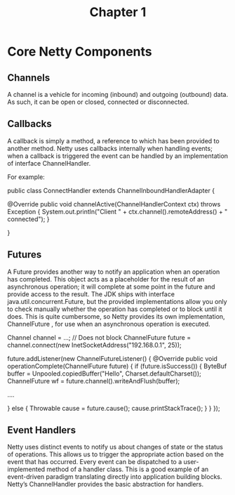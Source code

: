 #+TITLE: Chapter 1
#+OPTIONS: toc:nil


* Core Netty Components

** Channels


   A channel is a vehicle for incoming (inbound) and outgoing (outbound) data.
   As such, it can be open or closed, connected or disconnected.

** Callbacks

   A callback is simply a method, a reference to which has been provided to another method.
   Netty uses callbacks internally when handling events; when a callback is triggered the event can be handled by an implementation of interface ChannelHandler.

   For example:
   #+BEGIN_SOURCE java
   public class ConnectHandler extends ChannelInboundHandlerAdapter {

     @Override
     public void channelActive(ChannelHandlerContext ctx) throws Exception {
       System.out.println("Client " + ctx.channel().remoteAddress() + " connected");
     }

   }
   #+END_SOURCE

** Futures

   A Future provides another way to notify an application when an operation has completed.
   This object acts as a placeholder for the result of an asynchronous operation;
   it will complete at some point in the future and provide access to the result.
   The JDK ships with interface java.util.concurrent.Future, but the provided
   implementations allow you only to check manually whether the operation has completed or to block until it does.
   This is quite cumbersome, so Netty provides its own implementation, ChannelFuture , for use when an asynchronous operation is executed.

    #+BEGIN_SOURCE java
    Channel channel = ...;
    // Does not block
    ChannelFuture future = channel.connect(new InetSocketAddress("192.168.0.1", 25));

    future.addListener(new ChannelFutureListener() {
      @Override
      public void operationComplete(ChannelFuture future) {
        if (future.isSuccess()) {
          ByteBuf buffer = Unpooled.copiedBuffer("Hello", Charset.defaultCharset());
          ChannelFuture wf = future.channel().writeAndFlush(buffer);

          ....

        } else {
          Throwable cause = future.cause();
          cause.printStackTrace();
        }
      }
    });
    #+END_SOURCE

** Event Handlers

   Netty uses distinct events to notify us about changes of state or the status of operations.
   This allows us to trigger the appropriate action based on the event that has occurred.
   Every event can be dispatched to a user-implemented method of a handler class. This
   is a good example of an event-driven paradigm translating directly into application
   building blocks. Netty’s ChannelHandler provides the basic abstraction for handlers.

   #+BEGIN_SOURCE java

   #+END_SOURCE
